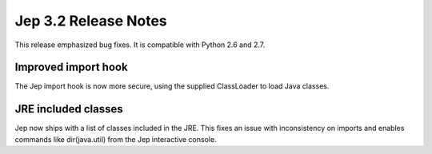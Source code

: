Jep 3.2 Release Notes
*********************
This release emphasized bug fixes. It is compatible with Python 2.6 and 2.7.


Improved import hook
~~~~~~~~~~~~~~~~~~~~
The Jep import hook is now more secure, using the supplied ClassLoader to load
Java classes.


JRE included classes
~~~~~~~~~~~~~~~~~~~~
Jep now ships with a list of classes included in the JRE.  This fixes an issue
with inconsistency on imports and enables commands like dir(java.util) from
the Jep interactive console.

